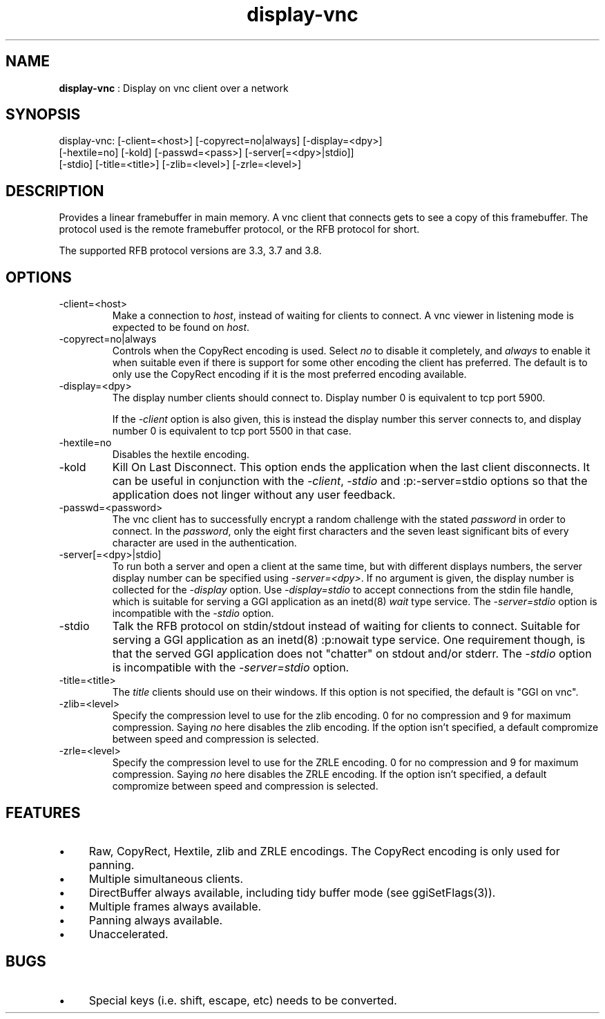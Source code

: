 .TH "display-vnc" 7 "2006-09-15" "libggi-current" GGI
.SH NAME
\fBdisplay-vnc\fR : Display on vnc client over a network
.SH SYNOPSIS
.nb
.nf
display-vnc: [-client=<host>] [-copyrect=no|always] [-display=<dpy>]
             [-hextile=no] [-kold] [-passwd=<pass>] [-server[=<dpy>|stdio]]
             [-stdio] [-title=<title>] [-zlib=<level>] [-zrle=<level>]
.fi

.SH DESCRIPTION
Provides a linear framebuffer in main memory. A vnc client that
connects gets to see a copy of this framebuffer. The protocol
used is the remote framebuffer protocol, or the RFB protocol for
short.

The supported RFB protocol versions are 3.3, 3.7 and 3.8.
.SH OPTIONS
.TP
\f(CW-client=<host>\fR
Make a connection to \fIhost\fR, instead of waiting for clients to
connect. A vnc viewer in listening mode is expected to be found on
\fIhost\fR.

.TP
\f(CW-copyrect=no|always\fR
Controls when the CopyRect encoding is used. Select \fIno\fR to disable
it completely, and \fIalways\fR to enable it when suitable even if there
is support for some other encoding the client has preferred. The default
is to only use the CopyRect encoding if it is the most preferred
encoding available.

.TP
\f(CW-display=<dpy>\fR
The display number clients should connect to. Display number 0 is
equivalent to tcp port 5900.

If the \fI-client\fR option is also given, this is instead the display
number this server connects to, and display number 0 is equivalent
to tcp port 5500 in that case.

.TP
\f(CW-hextile=no\fR
Disables the hextile encoding.

.TP
\f(CW-kold\fR
Kill On Last Disconnect. This option ends the application when the last
client disconnects. It can be useful in conjunction with the \fI-client\fR,
\fI-stdio\fR and :p:\f(CW-server=stdio\fR options so that the application does
not linger without any user feedback.

.TP
\f(CW-passwd=<password>\fR
The vnc client has to successfully encrypt a random challenge
with the stated \fIpassword\fR in order to connect. In the
\fIpassword\fR, only the eight first characters and the seven least
significant bits of every character are used in the authentication.

.TP
\f(CW-server[=<dpy>|stdio]\fR
To run both a server and open a client at the same time, but with
different displays numbers, the server display number can be specified
using \fI-server=<dpy>\fR. If no argument is given, the display number
is collected for the \fI-display\fR option. Use \fI-display=stdio\fR to
accept connections from the stdin file handle, which is suitable for
serving a GGI application as an inetd(8) \fIwait\fR type service.
The \fI-server=stdio\fR option is incompatible with the \fI-stdio\fR
option.

.TP
\f(CW-stdio\fR
Talk the RFB protocol on stdin/stdout instead of waiting for clients
to connect. Suitable for serving a GGI application as an inetd(8)
:p:\f(CWnowait\fR type service. One requirement though, is that the served
GGI application does not "chatter" on stdout and/or stderr.
The \fI-stdio\fR option is incompatible with the \fI-server=stdio\fR
option.

.TP
\f(CW-title=<title>\fR
The \fItitle\fR clients should use on their windows. If this option
is not specified, the default is "GGI on vnc".

.TP
\f(CW-zlib=<level>\fR
Specify the compression level to use for the zlib encoding. 0 for
no compression and 9 for maximum compression. Saying \fIno\fR here
disables the zlib encoding. If the option isn't specified, a default
compromize between speed and compression is selected.

.TP
\f(CW-zrle=<level>\fR
Specify the compression level to use for the ZRLE encoding. 0 for
no compression and 9 for maximum compression. Saying \fIno\fR here
disables the ZRLE encoding. If the option isn't specified, a default
compromize between speed and compression is selected.

.PP
.SH FEATURES
.IP \(bu 4
Raw, CopyRect, Hextile, zlib and ZRLE encodings. The CopyRect encoding
is only used for panning.
.IP \(bu 4
Multiple simultaneous clients.
.IP \(bu 4
DirectBuffer always available, including tidy buffer mode (see
\f(CWggiSetFlags(3)\fR).
.IP \(bu 4
Multiple frames always available.
.IP \(bu 4
Panning always available.
.IP \(bu 4
Unaccelerated.
.PP
.SH BUGS
.IP \(bu 4
Special keys (i.e. shift, escape, etc) needs to be converted.
.PP
